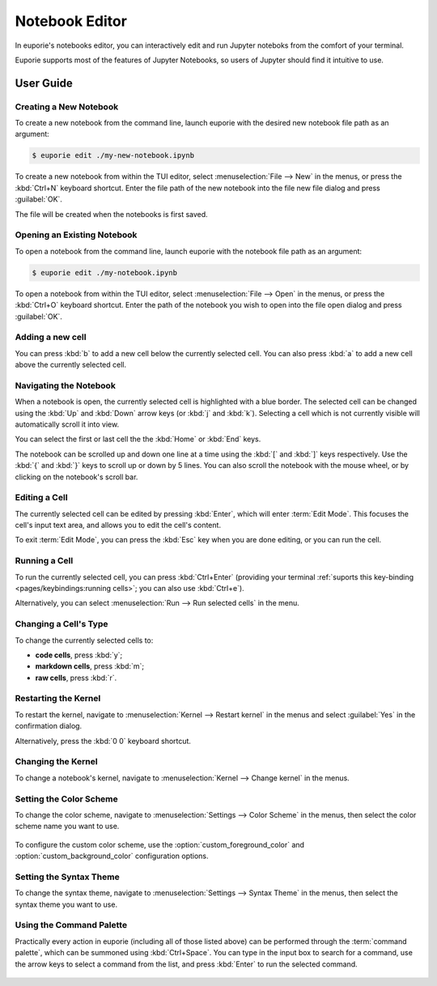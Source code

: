 ###############
Notebook Editor
###############

In euporie's notebooks editor, you can interactively edit and run Jupyter noteboks from the comfort of your terminal.

Euporie supports most of the features of Jupyter Notebooks, so users of Jupyter should find it intuitive to use.

**********
User Guide
**********

Creating a New Notebook
=======================

To create a new notebook from the command line, launch euporie with the desired new notebook file path as an argument:

.. code-block:: console

   $ euporie edit ./my-new-notebook.ipynb

To create a new notebook from within the TUI editor, select :menuselection:`File --> New` in the menus, or press the :kbd:`Ctrl+N` keyboard shortcut. Enter the file path of the new notebook into the file new file dialog and press :guilabel:`OK`.

The file will be created when the notebooks is first saved.

.. figure:: https://user-images.githubusercontent.com/12154190/165352985-b8e6218f-6b2f-4625-8017-c295bb557748.png

Opening an Existing Notebook
============================

To open a notebook from the command line, launch euporie with the notebook file path as an argument:

.. code-block:: console

   $ euporie edit ./my-notebook.ipynb

To open a notebook from within the TUI editor, select :menuselection:`File --> Open` in the menus, or press the :kbd:`Ctrl+O` keyboard shortcut. Enter the path of the notebook you wish to open into the file open dialog and press :guilabel:`OK`.

.. figure:: https://user-images.githubusercontent.com/12154190/165352987-3b07e683-41c9-4569-9a4b-5b35c3ce3504.png

Adding a new cell
=================

You can press :kbd:`b` to add a new cell below the currently selected cell. You can also press :kbd:`a` to add a new cell above the currently selected cell.

.. figure:: https://user-images.githubusercontent.com/12154190/165352954-5df3162d-1942-4ad8-9f57-63a290201a15.png

Navigating the Notebook
=======================

When a notebook is open, the currently selected cell is highlighted with a blue border. The selected cell can be changed using the :kbd:`Up` and :kbd:`Down` arrow keys (or :kbd:`j` and :kbd:`k`). Selecting a cell which is not currently visible will automatically scroll it into view.

You can select the first or last cell the the :kbd:`Home` or :kbd:`End` keys.

The notebook can be scrolled up and down one line at a time using the :kbd:`[` and :kbd:`]` keys respectively. Use the :kbd:`{` and :kbd:`}` keys to scroll up or down by 5 lines. You can also scroll the notebook with the mouse wheel, or by clicking on the notebook's scroll bar.

.. figure:: https://user-images.githubusercontent.com/12154190/165352979-dd079c4e-7232-41ef-8189-4b680ef2acde.png

Editing a Cell
==============

The currently selected cell can be edited by pressing :kbd:`Enter`, which will enter :term:`Edit Mode`. This focuses the cell's input text area, and allows you to edit the cell's content.

To exit :term:`Edit Mode`, you can press the :kbd:`Esc` key when you are done editing, or you can run the cell.

.. figure:: https://user-images.githubusercontent.com/12154190/165352976-bd93e375-ada8-46e0-b37d-186a7fdbd4fd.png

Running a Cell
==============

To run the currently selected cell, you can press :kbd:`Ctrl+Enter` (providing your terminal :ref:`suports this key-binding <pages/keybindings:running cells>`; you can also use :kbd:`Ctrl+e`).

Alternatively, you can select :menuselection:`Run --> Run selected cells` in the menu.

.. figure:: https://user-images.githubusercontent.com/12154190/165352992-09f6428f-1877-4d13-a802-5927ba70d127.png

Changing a Cell's Type
======================

To change the currently selected cells to:

* **code cells**, press :kbd:`y`;
* **markdown cells**, press :kbd:`m`;
* **raw cells**, press :kbd:`r`.

.. figure:: https://user-images.githubusercontent.com/12154190/165352997-aa7f70cb-965b-4837-80b1-b8a48be08623.png

Restarting the Kernel
=====================

To restart the kernel, navigate to :menuselection:`Kernel --> Restart kernel` in the menus and select :guilabel:`Yes` in the confirmation dialog.

Alternatively, press the :kbd:`0 0` keyboard shortcut.

.. figure:: https://user-images.githubusercontent.com/12154190/165352990-3be81a04-360e-4393-83bd-c9af8818a26e.png

Changing the Kernel
===================

To change a notebook's kernel, navigate to :menuselection:`Kernel --> Change kernel` in the menus.

.. figure:: https://user-images.githubusercontent.com/12154190/165352962-2497248c-6eed-42fd-8cc4-d9a8606aa5c9.png

Setting the Color Scheme
========================

To change the color scheme, navigate to :menuselection:`Settings --> Color Scheme` in the menus, then select the color scheme name you want to use.

.. figure:: https://user-images.githubusercontent.com/12154190/165352964-75ee6a83-4fe0-4e57-b33b-2aba222c3ea3.png

To configure the custom color scheme, use the :option:`custom_foreground_color` and  :option:`custom_background_color` configuration options.

Setting the Syntax Theme
========================

To change the syntax theme, navigate to :menuselection:`Settings --> Syntax Theme` in the menus, then select the syntax theme you want to use.

.. figure:: https://user-images.githubusercontent.com/12154190/165352994-ec30f461-060d-4a65-8dfa-1e0659454f91.png

Using the Command Palette
=========================

Practically every action in euporie (including all of those listed above) can be performed through the :term:`command palette`, which can be summoned using :kbd:`Ctrl+Space`. You can type in the input box to search for a command, use the arrow keys to select a command from the list, and press :kbd:`Enter` to run the selected command.

.. figure:: https://user-images.githubusercontent.com/12154190/165352968-e6758691-5b31-4cd0-94c3-6bc094e4e001.png
